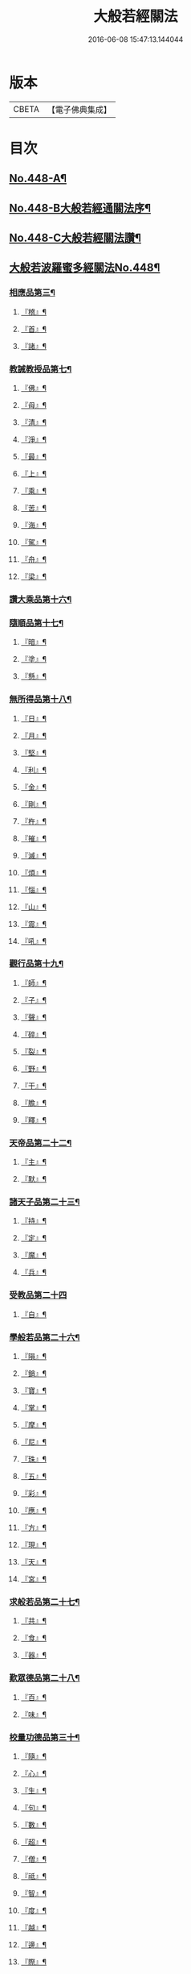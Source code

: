 #+TITLE: 大般若經關法 
#+DATE: 2016-06-08 15:47:13.144044

* 版本
 |     CBETA|【電子佛典集成】|

* 目次
** [[file:KR6c0227_001.txt::001-0001a1][No.448-A¶]]
** [[file:KR6c0227_001.txt::001-0001a8][No.448-B大般若經通關法序¶]]
** [[file:KR6c0227_001.txt::001-0001c1][No.448-C大般若經關法讚¶]]
** [[file:KR6c0227_001.txt::001-0002a1][大般若波羅蜜多經關法No.448¶]]
*** [[file:KR6c0227_001.txt::001-0002c4][相應品第三¶]]
**** [[file:KR6c0227_001.txt::001-0002c5][『稽』¶]]
**** [[file:KR6c0227_001.txt::001-0003b2][『首』¶]]
**** [[file:KR6c0227_001.txt::001-0003b34][『諸』¶]]
*** [[file:KR6c0227_001.txt::001-0003c18][教誡教授品第七¶]]
**** [[file:KR6c0227_001.txt::001-0004a23][『佛』¶]]
**** [[file:KR6c0227_001.txt::001-0004b23][『母』¶]]
**** [[file:KR6c0227_001.txt::001-0004c14][『清』¶]]
**** [[file:KR6c0227_001.txt::001-0005a5][『淨』¶]]
**** [[file:KR6c0227_001.txt::001-0005a24][『最』¶]]
**** [[file:KR6c0227_001.txt::001-0005b15][『上』¶]]
**** [[file:KR6c0227_001.txt::001-0005c3][『乘』¶]]
**** [[file:KR6c0227_001.txt::001-0006a5][『苦』¶]]
**** [[file:KR6c0227_001.txt::001-0006a19][『海』¶]]
**** [[file:KR6c0227_001.txt::001-0006b26][『駕』¶]]
**** [[file:KR6c0227_001.txt::001-0006c5][『舟』¶]]
**** [[file:KR6c0227_001.txt::001-0006c20][『梁』¶]]
*** [[file:KR6c0227_002.txt::002-0008b14][讚大乘品第十六¶]]
*** [[file:KR6c0227_002.txt::002-0008c14][隨順品第十七¶]]
**** [[file:KR6c0227_002.txt::002-0008c25][『暗』¶]]
**** [[file:KR6c0227_002.txt::002-0009a7][『塗』¶]]
**** [[file:KR6c0227_002.txt::002-0009a24][『懸』¶]]
*** [[file:KR6c0227_002.txt::002-0009b5][無所得品第十八¶]]
**** [[file:KR6c0227_002.txt::002-0009b9][『日』¶]]
**** [[file:KR6c0227_002.txt::002-0009b13][『月』¶]]
**** [[file:KR6c0227_002.txt::002-0009c22][『堅』¶]]
**** [[file:KR6c0227_002.txt::002-0010a27][『利』¶]]
**** [[file:KR6c0227_002.txt::002-0010b10][『金』¶]]
**** [[file:KR6c0227_002.txt::002-0010b30][『剛』¶]]
**** [[file:KR6c0227_002.txt::002-0011a9][『杵』¶]]
**** [[file:KR6c0227_002.txt::002-0011a31][『摧』¶]]
**** [[file:KR6c0227_002.txt::002-0011b15][『滅』¶]]
**** [[file:KR6c0227_002.txt::002-0011b21][『煩』¶]]
**** [[file:KR6c0227_002.txt::002-0011c3][『惱』¶]]
**** [[file:KR6c0227_002.txt::002-0011c17][『山』¶]]
**** [[file:KR6c0227_002.txt::002-0011c26][『震』¶]]
**** [[file:KR6c0227_002.txt::002-0012a9][『吼』¶]]
*** [[file:KR6c0227_002.txt::002-0012b14][觀行品第十九¶]]
**** [[file:KR6c0227_002.txt::002-0012b15][『師』¶]]
**** [[file:KR6c0227_002.txt::002-0012b32][『子』¶]]
**** [[file:KR6c0227_002.txt::002-0012c15][『聲』¶]]
**** [[file:KR6c0227_002.txt::002-0012c18][『碎』¶]]
**** [[file:KR6c0227_002.txt::002-0012c28][『裂』¶]]
**** [[file:KR6c0227_002.txt::002-0013a10][『野』¶]]
**** [[file:KR6c0227_002.txt::002-0013a17][『干』¶]]
**** [[file:KR6c0227_002.txt::002-0013b3][『膽』¶]]
**** [[file:KR6c0227_002.txt::002-0013b16][『釋』¶]]
*** [[file:KR6c0227_003.txt::003-0014c24][天帝品第二十二¶]]
**** [[file:KR6c0227_003.txt::003-0014c25][『主』¶]]
**** [[file:KR6c0227_003.txt::003-0015a12][『默』¶]]
*** [[file:KR6c0227_003.txt::003-0015a25][諸天子品第二十三¶]]
**** [[file:KR6c0227_003.txt::003-0015c3][『持』¶]]
**** [[file:KR6c0227_003.txt::003-0015c12][『定』¶]]
**** [[file:KR6c0227_003.txt::003-0016a6][『魔』¶]]
**** [[file:KR6c0227_003.txt::003-0016a18][『兵』¶]]
*** [[file:KR6c0227_003.txt::003-0016a27][受教品第二十四]]
**** [[file:KR6c0227_003.txt::003-0016b16][『自』¶]]
*** [[file:KR6c0227_003.txt::003-0016b29][學般若品第二十六¶]]
**** [[file:KR6c0227_003.txt::003-0016c6][『隕』¶]]
**** [[file:KR6c0227_003.txt::003-0016c18][『銷』¶]]
**** [[file:KR6c0227_003.txt::003-0016c25][『寶』¶]]
**** [[file:KR6c0227_003.txt::003-0016c29][『掌』¶]]
**** [[file:KR6c0227_003.txt::003-0017a15][『摩』¶]]
**** [[file:KR6c0227_003.txt::003-0017a23][『尼』¶]]
**** [[file:KR6c0227_003.txt::003-0017a28][『珠』¶]]
**** [[file:KR6c0227_003.txt::003-0017a34][『五』¶]]
**** [[file:KR6c0227_003.txt::003-0017b4][『彩』¶]]
**** [[file:KR6c0227_003.txt::003-0017b11][『應』¶]]
**** [[file:KR6c0227_003.txt::003-0017b18][『方』¶]]
**** [[file:KR6c0227_003.txt::003-0017b23][『現』¶]]
**** [[file:KR6c0227_003.txt::003-0017b31][『天』¶]]
**** [[file:KR6c0227_003.txt::003-0017c17][『宮』¶]]
*** [[file:KR6c0227_003.txt::003-0018a3][求般若品第二十七¶]]
**** [[file:KR6c0227_003.txt::003-0019a2][『共』¶]]
**** [[file:KR6c0227_003.txt::003-0020a2][『食』¶]]
**** [[file:KR6c0227_003.txt::003-0021a2][『器』¶]]
*** [[file:KR6c0227_003.txt::003-0021a26][歎眾德品第二十八¶]]
**** [[file:KR6c0227_003.txt::003-0021b5][『百』¶]]
**** [[file:KR6c0227_003.txt::003-0021b15][『味』¶]]
*** [[file:KR6c0227_004.txt::004-0022c21][校量功德品第三十¶]]
**** [[file:KR6c0227_004.txt::004-0023b19][『隨』¶]]
**** [[file:KR6c0227_004.txt::004-0023b25][『心』¶]]
**** [[file:KR6c0227_004.txt::004-0023b30][『生』¶]]
**** [[file:KR6c0227_004.txt::004-0023c10][『句』¶]]
**** [[file:KR6c0227_004.txt::004-0023c18][『數』¶]]
**** [[file:KR6c0227_004.txt::004-0023c25][『超』¶]]
**** [[file:KR6c0227_004.txt::004-0024a5][『僧』¶]]
**** [[file:KR6c0227_004.txt::004-0024a23][『祗』¶]]
**** [[file:KR6c0227_004.txt::004-0024a32][『智』¶]]
**** [[file:KR6c0227_004.txt::004-0025b5][『度』¶]]
**** [[file:KR6c0227_004.txt::004-0026b11][『越』¶]]
**** [[file:KR6c0227_004.txt::004-0026b23][『邊』¶]]
**** [[file:KR6c0227_004.txt::004-0026b26][『際』¶]]
**** [[file:KR6c0227_004.txt::004-0026c22][『聚』¶]]
*** [[file:KR6c0227_004.txt::004-0027a5][讚般若品第三十二¶]]
**** [[file:KR6c0227_004.txt::004-0027a8][『茲』¶]]
**** [[file:KR6c0227_004.txt::004-0027a21][『高』¶]]
**** [[file:KR6c0227_004.txt::004-0027b9][『廣』¶]]
**** [[file:KR6c0227_004.txt::004-0027b26][『義』¶]]
*** [[file:KR6c0227_004.txt::004-0027c15][難信解品第三十四¶]]
**** [[file:KR6c0227_004.txt::004-0027c17][『撮』¶]]
**** [[file:KR6c0227_004.txt::004-0027c29][『成』¶]]
**** [[file:KR6c0227_004.txt::004-0028a4][『祕』¶]]
**** [[file:KR6c0227_004.txt::004-0028a13][『密』¶]]
**** [[file:KR6c0227_004.txt::004-0028a25][『關』¶]]
**** [[file:KR6c0227_004.txt::004-0028a32][『簡』¶]]
**** [[file:KR6c0227_004.txt::004-0028b2][『束』¶]]
**** [[file:KR6c0227_004.txt::004-0028b7][『盡』¶]]
**** [[file:KR6c0227_004.txt::004-0028b12][『三』¶]]
*** [[file:KR6c0227_004.txt::004-0030a24][校量功德品第三十]]
*** [[file:KR6c0227_005.txt::005-0032c7][難信解品第三十四¶]]
**** [[file:KR6c0227_005.txt::005-0032c8][『編』¶]]
**** [[file:KR6c0227_005.txt::005-0032c17][『開』¶]]
*** [[file:KR6c0227_006.txt::006-0036b18][讚清淨品第三十五¶]]
**** [[file:KR6c0227_006.txt::006-0036b19][『敷』¶]]
**** [[file:KR6c0227_006.txt::006-0036c3][『逾』¶]]
**** [[file:KR6c0227_006.txt::006-0036c26][『半』¶]]
**** [[file:KR6c0227_006.txt::006-0037a11][『部』¶]]
*** [[file:KR6c0227_006.txt::006-0037a26][著不著相品第三十六]]
**** [[file:KR6c0227_006.txt::006-0037b25][『循』¶]]
**** [[file:KR6c0227_006.txt::006-0037c7][『環』¶]]
**** [[file:KR6c0227_006.txt::006-0037c15][『妙』¶]]
**** [[file:KR6c0227_006.txt::006-0037c29][『嚴』¶]]
**** [[file:KR6c0227_006.txt::006-0038a11][『偈』¶]]
*** [[file:KR6c0227_006.txt::006-0038a18][說般若相品第三十七¶]]
**** [[file:KR6c0227_006.txt::006-0038a19][『宛』¶]]
**** [[file:KR6c0227_006.txt::006-0038a24][『轉』¶]]
**** [[file:KR6c0227_006.txt::006-0038a34][『光』¶]]
**** [[file:KR6c0227_006.txt::006-0038b7][『明』¶]]
**** [[file:KR6c0227_006.txt::006-0038b18][『輪』¶]]
**** [[file:KR6c0227_006.txt::006-0038b29][『重』¶]]
*** [[file:KR6c0227_006.txt::006-0038c6][難聞功德品第三十九¶]]
**** [[file:KR6c0227_006.txt::006-0038c7][『網』¶]]
**** [[file:KR6c0227_006.txt::006-0038c15][『影』¶]]
**** [[file:KR6c0227_006.txt::006-0038c27][『森』¶]]
**** [[file:KR6c0227_006.txt::006-0039b4][『羅』¶]]
**** [[file:KR6c0227_006.txt::006-0039b9][『行』¶]]
**** [[file:KR6c0227_006.txt::006-0039b29][『樹』¶]]
**** [[file:KR6c0227_006.txt::006-0039c6][『音』¶]]
*** [[file:KR6c0227_006.txt::006-0039c16][佛母品第四十一¶]]
**** [[file:KR6c0227_006.txt::006-0039c17][『交』¶]]
**** [[file:KR6c0227_006.txt::006-0039c25][『錯』¶]]
**** [[file:KR6c0227_006.txt::006-0040a5][『破』¶]]
*** [[file:KR6c0227_006.txt::006-0040a21][不思議等品第四十二¶]]
**** [[file:KR6c0227_006.txt::006-0040b17][『此』¶]]
**** [[file:KR6c0227_006.txt::006-0040b24][『微』¶]]
**** [[file:KR6c0227_006.txt::006-0040b30][『塵』¶]]
**** [[file:KR6c0227_006.txt::006-0040b35][『內』¶]]
**** [[file:KR6c0227_006.txt::006-0040c6][『流』¶]]
*** [[file:KR6c0227_006.txt::006-0040c12][堅等讚品第五十七¶]]
**** [[file:KR6c0227_006.txt::006-0040c22][『出』¶]]
**** [[file:KR6c0227_006.txt::006-0040c28][『大』¶]]
*** [[file:KR6c0227_006.txt::006-0041a8][多問不二品第六十一¶]]
**** [[file:KR6c0227_006.txt::006-0041a9][『千』¶]]
**** [[file:KR6c0227_006.txt::006-0041a14][『經』¶]]
**** [[file:KR6c0227_006.txt::006-0041a21][『能』¶]]
**** [[file:KR6c0227_006.txt::006-0041a28][『於』¶]]
**** [[file:KR6c0227_006.txt::006-0041b2][『一』¶]]
**** [[file:KR6c0227_006.txt::006-0041b16][『念』¶]]
**** [[file:KR6c0227_006.txt::006-0041b25][『間』¶]]
**** [[file:KR6c0227_006.txt::006-0041b31][『徧』¶]]
**** [[file:KR6c0227_006.txt::006-0041c19][『遊』¶]]
**** [[file:KR6c0227_006.txt::006-0041c28][『無』¶]]
**** [[file:KR6c0227_006.txt::006-0042a17][『量』¶]]
**** [[file:KR6c0227_006.txt::006-0042a23][『劫』¶]]
**** [[file:KR6c0227_006.txt::006-0042b9][『悟』¶]]
**** [[file:KR6c0227_006.txt::006-0042b14][『修』¶]]
**** [[file:KR6c0227_006.txt::006-0042b25][『躋』¶]]
**** [[file:KR6c0227_006.txt::006-0042b31][『覺』¶]]
**** [[file:KR6c0227_006.txt::006-0042c18][『地』¶]]
**** [[file:KR6c0227_006.txt::006-0042c30][『書』¶]]
** [[file:KR6c0227_006.txt::006-0043c1][No.448-D後序¶]]
** [[file:KR6c0227_006.txt::006-0044a1][No.448-E重開大般若經關要序¶]]
** [[file:KR6c0227_006.txt::006-0044b1][No.448-F¶]]

* 卷
[[file:KR6c0227_001.txt][大般若經關法 1]]
[[file:KR6c0227_002.txt][大般若經關法 2]]
[[file:KR6c0227_003.txt][大般若經關法 3]]
[[file:KR6c0227_004.txt][大般若經關法 4]]
[[file:KR6c0227_005.txt][大般若經關法 5]]
[[file:KR6c0227_006.txt][大般若經關法 6]]

